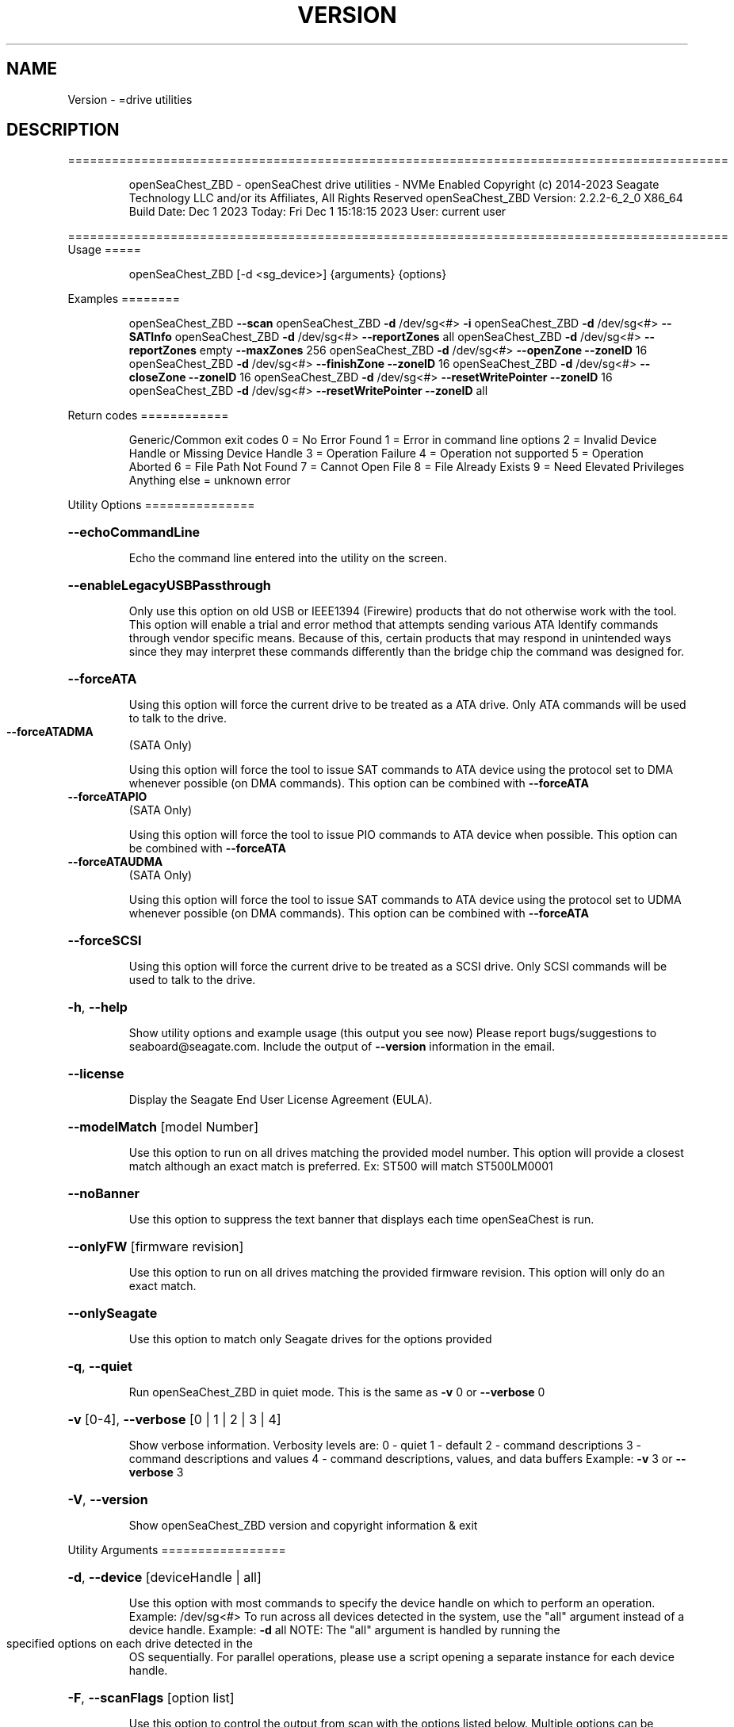 .\" DO NOT MODIFY THIS FILE!  It was generated by help2man 1.47.6.
.TH VERSION "8" "December 2023" "Version Info for openSeaChest_ZBD:" "System Administration Utilities"
.SH NAME
Version \- =drive utilities
.SH DESCRIPTION
==========================================================================================
.IP
openSeaChest_ZBD \- openSeaChest drive utilities \- NVMe Enabled
Copyright (c) 2014\-2023 Seagate Technology LLC and/or its Affiliates, All Rights Reserved
openSeaChest_ZBD Version: 2.2.2\-6_2_0 X86_64
Build Date: Dec  1 2023
Today: Fri Dec  1 15:18:15 2023        User: current user
.PP
==========================================================================================
Usage
=====
.IP
openSeaChest_ZBD [\-d <sg_device>] {arguments} {options}
.PP
Examples
========
.IP
openSeaChest_ZBD \fB\-\-scan\fR
openSeaChest_ZBD \fB\-d\fR /dev/sg<#> \fB\-i\fR
openSeaChest_ZBD \fB\-d\fR /dev/sg<#> \fB\-\-SATInfo\fR
openSeaChest_ZBD \fB\-d\fR /dev/sg<#> \fB\-\-reportZones\fR all
openSeaChest_ZBD \fB\-d\fR /dev/sg<#> \fB\-\-reportZones\fR empty \fB\-\-maxZones\fR 256
openSeaChest_ZBD \fB\-d\fR /dev/sg<#> \fB\-\-openZone\fR \fB\-\-zoneID\fR 16
openSeaChest_ZBD \fB\-d\fR /dev/sg<#> \fB\-\-finishZone\fR \fB\-\-zoneID\fR 16
openSeaChest_ZBD \fB\-d\fR /dev/sg<#> \fB\-\-closeZone\fR \fB\-\-zoneID\fR 16
openSeaChest_ZBD \fB\-d\fR /dev/sg<#> \fB\-\-resetWritePointer\fR \fB\-\-zoneID\fR 16
openSeaChest_ZBD \fB\-d\fR /dev/sg<#> \fB\-\-resetWritePointer\fR \fB\-\-zoneID\fR all
.PP
Return codes
============
.IP
Generic/Common exit codes
0 = No Error Found
1 = Error in command line options
2 = Invalid Device Handle or Missing Device Handle
3 = Operation Failure
4 = Operation not supported
5 = Operation Aborted
6 = File Path Not Found
7 = Cannot Open File
8 = File Already Exists
9 = Need Elevated Privileges
Anything else = unknown error
.PP
Utility Options
===============
.HP
\fB\-\-echoCommandLine\fR
.IP
Echo the command line entered into the utility on the screen.
.HP
\fB\-\-enableLegacyUSBPassthrough\fR
.IP
Only use this option on old USB or IEEE1394 (Firewire)
products that do not otherwise work with the tool.
This option will enable a trial and error method that
attempts sending various ATA Identify commands through
vendor specific means. Because of this, certain products
that may respond in unintended ways since they may interpret
these commands differently than the bridge chip the command
was designed for.
.HP
\fB\-\-forceATA\fR
.IP
Using this option will force the current drive to
be treated as a ATA drive. Only ATA commands will
be used to talk to the drive.
.TP
\fB\-\-forceATADMA\fR
(SATA Only)
.IP
Using this option will force the tool to issue SAT
commands to ATA device using the protocol set to DMA
whenever possible (on DMA commands).
This option can be combined with \fB\-\-forceATA\fR
.TP
\fB\-\-forceATAPIO\fR
(SATA Only)
.IP
Using this option will force the tool to issue PIO
commands to ATA device when possible. This option can
be combined with \fB\-\-forceATA\fR
.TP
\fB\-\-forceATAUDMA\fR
(SATA Only)
.IP
Using this option will force the tool to issue SAT
commands to ATA device using the protocol set to UDMA
whenever possible (on DMA commands).
This option can be combined with \fB\-\-forceATA\fR
.HP
\fB\-\-forceSCSI\fR
.IP
Using this option will force the current drive to
be treated as a SCSI drive. Only SCSI commands will
be used to talk to the drive.
.HP
\fB\-h\fR, \fB\-\-help\fR
.IP
Show utility options and example usage (this output you see now)
Please report bugs/suggestions to seaboard@seagate.com.
Include the output of \fB\-\-version\fR information in the email.
.HP
\fB\-\-license\fR
.IP
Display the Seagate End User License Agreement (EULA).
.HP
\fB\-\-modelMatch\fR [model Number]
.IP
Use this option to run on all drives matching the provided
model number. This option will provide a closest match although
an exact match is preferred. Ex: ST500 will match ST500LM0001
.HP
\fB\-\-noBanner\fR
.IP
Use this option to suppress the text banner that displays each time
openSeaChest is run.
.HP
\fB\-\-onlyFW\fR [firmware revision]
.IP
Use this option to run on all drives matching the provided
firmware revision. This option will only do an exact match.
.HP
\fB\-\-onlySeagate\fR
.IP
Use this option to match only Seagate drives for the options
provided
.HP
\fB\-q\fR, \fB\-\-quiet\fR
.IP
Run openSeaChest_ZBD in quiet mode. This is the same as
\fB\-v\fR 0 or \fB\-\-verbose\fR 0
.HP
\fB\-v\fR [0\-4], \fB\-\-verbose\fR [0 | 1 | 2 | 3 | 4]
.IP
Show verbose information. Verbosity levels are:
0 \- quiet
1 \- default
2 \- command descriptions
3 \- command descriptions and values
4 \- command descriptions, values, and data buffers
Example: \fB\-v\fR 3 or \fB\-\-verbose\fR 3
.HP
\fB\-V\fR, \fB\-\-version\fR
.IP
Show openSeaChest_ZBD version and copyright information & exit
.PP
Utility Arguments
=================
.HP
\fB\-d\fR, \fB\-\-device\fR [deviceHandle | all]
.IP
Use this option with most commands to specify the device
handle on which to perform an operation. Example: /dev/sg<#>
To run across all devices detected in the system, use the
"all" argument instead of a device handle.
Example: \fB\-d\fR all
NOTE: The "all" argument is handled by running the
.TP
specified options on each drive detected in the
OS sequentially. For parallel operations, please
use a script opening a separate instance for each
device handle.
.HP
\fB\-F\fR, \fB\-\-scanFlags\fR [option list]
.IP
Use this option to control the output from scan with the
options listed below. Multiple options can be combined.
.TP
ata \- show only ATA (SATA) devices
usb \- show only USB devices
scsi \- show only SCSI (SAS) devices
nvme \- show only NVMe devices
interfaceATA \- show devices on an ATA interface
interfaceUSB \- show devices on a USB interface
interfaceSCSI \- show devices on a SCSI or SAS interface
interfaceNVME = show devices on an NVMe interface
sd \- show sd device handles
sgtosd \- show the sd and sg device handle mapping
.HP
\fB\-i\fR, \fB\-\-deviceInfo\fR
.IP
Show information and features for the storage device
.HP
\fB\-\-llInfo\fR
.IP
Dump low\-level information about the device to assist with debugging.
.HP
\fB\-s\fR, \fB\-\-scan\fR
.IP
Scan the system and list all storage devices with logical
/dev/sg<#> assignments. Shows model, serial and firmware
numbers.  If your device is not listed on a scan  immediately
after booting, then wait 10 seconds and run it again.
.HP
\fB\-S\fR, \fB\-\-Scan\fR
.IP
This option is the same as \fB\-\-scan\fR or \fB\-s\fR,
however it will also perform a low level rescan to pick up
other devices. This low level rescan may wake devices from low
power states and may cause the OS to re\-enumerate them.
Use this option when a device is plugged in and not discovered in
a normal scan.
NOTE: A low\-level rescan may not be available on all interfaces or
all OSs. The low\-level rescan is not guaranteed to find additional
devices in the system when the device is unable to come to a ready state.
.HP
\fB\-\-SATInfo\fR
.IP
Displays SATA device information on any interface
using both SCSI Inquiry / VPD / Log reported data
(translated according to SAT) and the ATA Identify / Log
reported data.
.HP
\fB\-\-testUnitReady\fR
.IP
Issues a SCSI Test Unit Ready command and displays the
status. If the drive is not ready, the sense key, asc,
ascq, and fru will be displayed and a human readable
translation from the SPC spec will be displayed if one
is available.
.HP
\fB\-\-fastDiscovery\fR
.TP
Use this option
to issue a fast scan on the specified drive.
.HP
\fB\-\-closeZone\fR
.IP
Use this option to close a zone specified with the \fB\-\-zoneID\fR option
.HP
\fB\-\-finishZone\fR
.IP
Use this option to finish a zone specified with the \fB\-\-zoneID\fR option
.HP
\fB\-\-maxZones\fR [count]
.IP
Use this option to set a maximum number of zones to display with
the \fB\-\-reportZones\fR option.
.HP
\fB\-\-openZone\fR
.IP
Use this option to open a zone specified with the \fB\-\-zoneID\fR option
.HP
\fB\-\-reportZones\fR [all | empty | implicitOpen | explicitOpen | closed |
.IP
full | readOnly | offline | resetRecommended | nonSeqResourceAvailable | allNonWP]
.IP
Use this option to display the zones of a specific type, where they start,
the length of the zones, and where the write pointer is at.
Combine this option with \fB\-\-zoneID\fR and \fB\-\-maxZones\fR
To show a different list/subset of the zones on the drive.
Ex: \fB\-\-reportZones\fR empty \fB\-\-zoneID\fR 123456 \fB\-\-maxZones\fR 30
*all \- show all zones
*empty \- show only empty zones
*implicitOpen \- show only implicitly opened zones
*explicitOpen \- show only explicitly opened zones
*closed \- show only closed zones
*full \- show only full zones
*readOnly \- show only read only zones
*offline \- show only offline zones
*resetRecommended \- show only zones that have the reset recommended bit set
*nonSeqResourceAvailable \- show only zones with a non sequential access resource available
*allNonWP \- show all non\-write pointer zones.
.HP
\fB\-\-resetWritePointer\fR
.IP
Use this option to reset a write pointer at the zone specified with the \fB\-\-zoneID\fR option
.HP
\fB\-\-zoneID\fR [LBA/zone ID | all]
.IP
Use this option to specify a zone ID for use with other options
such as \fB\-\-reportZones\fR, \fB\-\-closeZone\fR, \fB\-\-finishZone\fR, \fB\-\-openZone\fR, \fB\-\-resetWritePointer\fR.              A zone ID is an LBA at the start of a specified zone.
Use "all" with the options listed above to apply an action
to all zones on the device.
.IP
Utility Version: 2.2.2
opensea\-common Version: 2.0.0
opensea\-transport Version: 6.2.0
opensea\-operations Version: 5.1.1
Build Date: Dec  1 2023
Compiled Architecture: X86_64
Detected Endianness: Little Endian
Compiler Used: GCC
Compiler Version: 7.5.0
Operating System Type: Linux
Operating System Version: 4.15.0\-211
Operating System Name: Ubuntu 18.04.6 LTS
